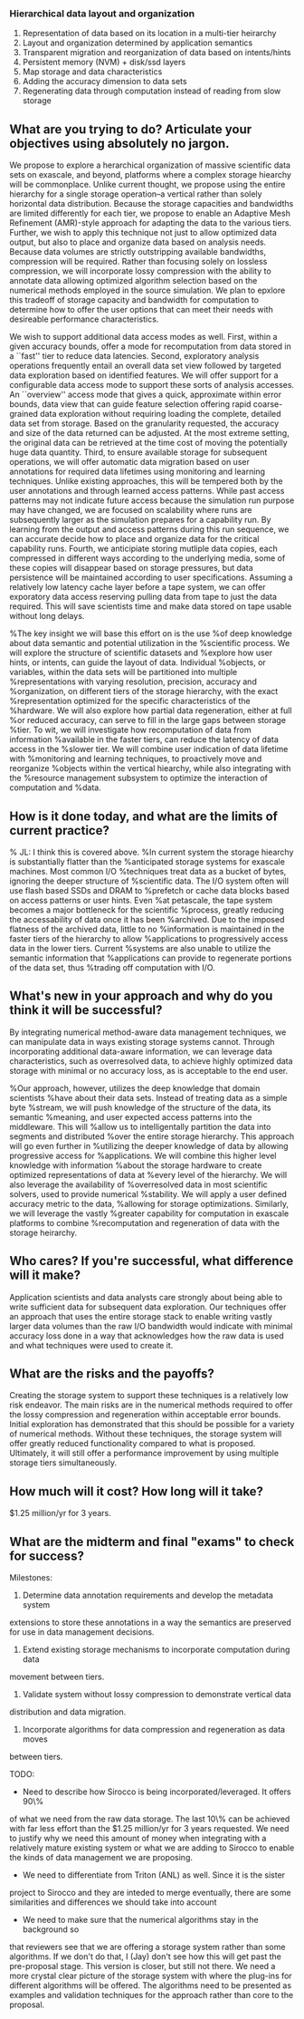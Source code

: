 *** Hierarchical data layout and organization
  1. Representation of data based on its location in a multi-tier heirarchy
  2. Layout and organization determined by application semantics
  3. Transparent migration and reorganization of data based on intents/hints
  4. Persistent memory (NVM) + disk/ssd layers
  5. Map storage and data characteristics
  6. Adding the accuracy dimension to data sets
  7. Regenerating data through computation instead of reading from slow storage

** What are you trying to do? Articulate your objectives using absolutely no jargon.
We propose to explore a herarchical organization of massive scientific data
sets on exascale, and beyond, platforms where a complex storage hiearchy
will be commonplace. Unlike current thought, we propose using the entire
hierarchy for a single storage operation--a vertical rather than solely
horizontal data distribution. Because the storage capacities and bandwidths are
limited differently for each tier, we propose to enable an Adaptive Mesh
Refinement (AMR)-style approach for adapting the data to the various tiers.
Further, we wish to apply this technique not just to allow optimized data
output, but also to place and organize data based on analysis needs. Because
data volumes are strictly outstripping available bandwidths, compression will
be required. Rather than focusing solely on lossless compression, we will
incorporate lossy compression with the ability to annotate data allowing
optimized algorithm selection based on the numerical methods employed in the
source simulation. We plan to epxlore this tradeoff of storage capacity and
bandwidth for computation to determine how to offer the user options that can
meet their needs with desireable performance characteristics.

We wish to support additional data access modes as well. First, within a given
accuracy bounds, offer a mode for recomputation from data stored in a ``fast''
tier to reduce data latencies. Second, exploratory analysis operations
frequently entail an overall data set view followed by targeted data
exploration based on identified features. We will offer support for a
configurable data access mode to support these sorts of analysis accesses. An
``overview'' access mode that gives a quick, approximate within error bounds,
data view that can guide feature selection offering rapid coarse-grained data
exploration without requiring loading the complete, detailed data set from
storage. Based on the granularity requested, the accuracy and size of the data
returned can be adjusted. At the most extreme setting, the original data can
be retrieved at the time cost of moving the potentially huge data quantity.
Third, to ensure available storage for subsequent operations, we will offer
automatic data migration based on user annotations for required data lifetimes
using monitoring and learning techniques. Unlike existing approaches, this will
be tempered both by the user annotations and through learned access patterns.
While past access patterns may not indicate future access because the
simulation run purpose may have changed, we are focused on scalability where
runs are subsequently larger as the simulation prepares for a capability run.
By learning from the output and access patterns during this run sequence, we
can accurate decide how to place and organize data for the critical capability
runs. Fourth, we anticipiate storing mutliple data copies, each compressed in
different ways according to the underlying media, some of these copies will
disappear based on storage pressures, but data persistence will be maintained
according to user specifications. Assuming a relatively low latency cache layer
before a tape system, we can offer exporatory data access reserving pulling
data from tape to just the data required. This will save scientists time and
make data stored on tape usable without long delays.

%The key insight we will base this effort on is the use
%of deep knowledge about data semantic and potential utilization in the
%scientific process. We will explore the structure of scientific datasets and
%explore how user hints, or intents, can guide the layout of data. Individual
%objects, or variables, within the data sets will be partitioned into multiple
%representations with varying resolution, precision, accuracy and
%organization, on different tiers of the storage hierarchy, with the exact
%representation optimized for the specific characteristics of the
%hardware. We will also explore how partial data regeneration, either at full
%or reduced accuracy, can serve to fill in the large gaps between storage
%tier. To wit, we will investigate how recomputation of data from information
%available in the faster tiers, can reduce the latency of data access in the
%slower tier. We will combine user indication of data lifetime with
%monitoring and learning techniques, to proactively move and reorganize
%objects within the vertical hiearchy, while also integrating with the
%resource management subsystem to optimize the interaction of computation and
%data. 

** How is it done today, and what are the limits of current practice?
% JL: I think this is covered above.
%In current system the storage hiearchy is substantially flatter than the
%anticipated storage systems for exascale machines. Most common I/O
%techniques treat data as a bucket of bytes, ignoring the deeper structure of
%scientific data. The I/O system often will use flash based SSDs and DRAM to
%prefetch or cache data blocks based on access patterns or user hints. Even
%at petascale, the tape system becomes a major bottleneck for the scientific
%process, greatly reducing the accessability of data once it has been
%archived. Due to the imposed flatness of the archived data, little to no
%information is maintained in the faster tiers of the hierarchy to allow
%applications to progressively access data in the lower tiers. Current
%systems are also unable to utilize the semantic information that
%applications can provide to regenerate portions of the data set, thus
%trading off computation with I/O. 

** What's new in your approach and why do you think it will be successful?
By integrating numerical method-aware data management techniques, we can
manipulate data in ways existing storage systems cannot. Through incorporating
additional data-aware information, we can leverage data characteristics, such
as overresolved data, to achieve highly optimized data storage with minimal
or no accuracy loss, as is acceptable to the end user.

%Our approach, however, utilizes the deep knowledge that domain scientists
%have about their data sets. Instead of treating data as a simple byte
%stream, we will push knowledge of the structure of the data, its semantic
%meaning, and user expected access patterns into the middleware. This will
%allow us to intelligentally partition the data into segments and distributed
%over the entire storage hierarchy. This approach will go even further in
%utilizing the deeper knowledge of data by allowing progressive access for
%applications. We will combine this higher level knowledge with information
%about the storage hardware to create optimized representations of data at
%every level of the hierarchy. We will also leverage the availability of
%overresolved data in most scientific solvers, used to provide numerical
%stability. We will apply a user defined accuracy metric to the data,
%allowing for storage optimizations. Similarly, we will leverage the vastly
%greater capability for computation in exascale platforms to combine
%recomputation and regeneration of data with the storage heirarchy. 

** Who cares? If you're successful, what difference will it make?
Application scientists and data analysts care strongly about being able to
write sufficient data for subsequent data exploration. Our techniques offer an
approach that uses the entire storage stack to enable writing vastly larger
data volumes than the raw I/O bandwidth would indicate with minimal accuracy
loss done in a way that acknowledges how the raw data is used and what
techniques were used to create it.

** What are the risks and the payoffs?
Creating the storage system to support these techniques is a relatively low
risk endeavor. The main risks are in the numerical methods required to offer
the lossy compression and regeneration within acceptable error bounds. Initial
exploration has demonstrated that this should be possible for a variety of
numerical methods. Without these techniques, the storage system will offer
greatly reduced functionality compared to what is proposed. Ultimately, it
will still offer a performance improvement by using multiple storage tiers
simultaneously.

** How much will it cost? How long will it take?
$1.25 million/yr for 3 years.

** What are the midterm and final "exams" to check for success?
Milestones:
1. Determine data annotation requirements and develop the metadata system
extensions to store these annotations in a way the semantics are preserved for
use in data management decisions.
2. Extend existing storage mechanisms to incorporate computation during data
movement between tiers.
3. Validate system without lossy compression to demonstrate vertical data
distribution and data migration.
4. Incorporate algorithms for data compression and regeneration as data moves
between tiers.

TODO:
- Need to describe how Sirocco is being incorporated/leveraged. It offers 90\%
of what we need from the raw data storage. The last 10\% can be achieved
with far less effort than the $1.25 million/yr for 3 years requested. We need
to justify why we need this amount of money when integrating with a relatively
mature existing system or what we are adding to Sirocco to enable the kinds of
data management we are proposing.
- We need to differentiate from Triton (ANL) as well. Since it is the sister
project to Sirocco and they are inteded to merge eventually, there are some
similarities and differences we should take into account
- We need to make sure that the numerical algorithms stay in the background so
that reviewers see that we are offering a storage system rather than some
algorithms. If we don't do that, I (Jay) don't see how this will get past the
pre-proposal stage. This version is closer, but still not there. We need a more
crystal clear picture of the storage system with where the plug-ins for
different algorithms will be offered. The algorithms need to be presented as
examples and validation techniques for the approach rather than core to the
proposal.

